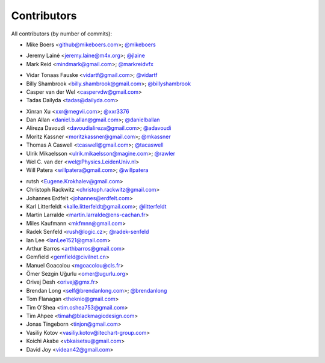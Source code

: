 Contributors
============

All contributors (by number of commits):

- Mike Boers <github@mikeboers.com>; `@mikeboers <https://github.com/mikeboers>`_

* Jeremy Lainé <jeremy.laine@m4x.org>; `@jlaine <https://github.com/jlaine>`_
* Mark Reid <mindmark@gmail.com>; `@markreidvfx <https://github.com/markreidvfx>`_

- Vidar Tonaas Fauske <vidartf@gmail.com>; `@vidartf <https://github.com/vidartf>`_
- Billy Shambrook <billy.shambrook@gmail.com>; `@billyshambrook <https://github.com/billyshambrook>`_
- Casper van der Wel <caspervdw@gmail.com>
- Tadas Dailyda <tadas@dailyda.com>

* Xinran Xu <xxr@megvii.com>; `@xxr3376 <https://github.com/xxr3376>`_
* Dan Allan <daniel.b.allan@gmail.com>; `@danielballan <https://github.com/danielballan>`_
* Alireza Davoudi <davoudialireza@gmail.com>; `@adavoudi <https://github.com/adavoudi>`_
* Moritz Kassner <moritzkassner@gmail.com>; `@mkassner <https://github.com/mkassner>`_
* Thomas A Caswell <tcaswell@gmail.com>; `@tacaswell <https://github.com/tacaswell>`_
* Ulrik Mikaelsson <ulrik.mikaelsson@magine.com>; `@rawler <https://github.com/rawler>`_
* Wel C. van der <wel@Physics.LeidenUniv.nl>
* Will Patera <willpatera@gmail.com>; `@willpatera <https://github.com/willpatera>`_

- rutsh <Eugene.Krokhalev@gmail.com>
- Christoph Rackwitz <christoph.rackwitz@gmail.com>
- Johannes Erdfelt <johannes@erdfelt.com>
- Karl Litterfeldt <kalle.litterfeldt@gmail.com>; `@litterfeldt <https://github.com/litterfeldt>`_
- Martin Larralde <martin.larralde@ens-cachan.fr>
- Miles Kaufmann <mkfmnn@gmail.com>
- Radek Senfeld <rush@logic.cz>; `@radek-senfeld <https://github.com/radek-senfeld>`_
- Ian Lee <IanLee1521@gmail.com>
- Arthur Barros <arthbarros@gmail.com>
- Gemfield <gemfield@civilnet.cn>
- Manuel Goacolou <mgoacolou@cls.fr>
- Ömer Sezgin Uğurlu <omer@ugurlu.org>
- Orivej Desh <orivej@gmx.fr>
- Brendan Long <self@brendanlong.com>; `@brendanlong <https://github.com/brendanlong>`_
- Tom Flanagan <theknio@gmail.com>
- Tim O'Shea <tim.oshea753@gmail.com>
- Tim Ahpee <timah@blackmagicdesign.com>
- Jonas Tingeborn <tinjon@gmail.com>
- Vasiliy Kotov <vasiliy.kotov@itechart-group.com>
- Koichi Akabe <vbkaisetsu@gmail.com>
- David Joy <videan42@gmail.com>
